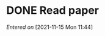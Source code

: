 
* DONE Read paper
CLOSED: [2021-11-15 Mon 16:02]
:PROPERTIES:
:DIR:      /home/fgrelard/org/fig/
:END:
:LOGBOOK:
CLOCK: [2021-11-15 Mon 11:47]--[2021-11-15 Mon 15:35] =>  3:48
:END:
/Entered on/ [2021-11-15 Mon 11:44]

